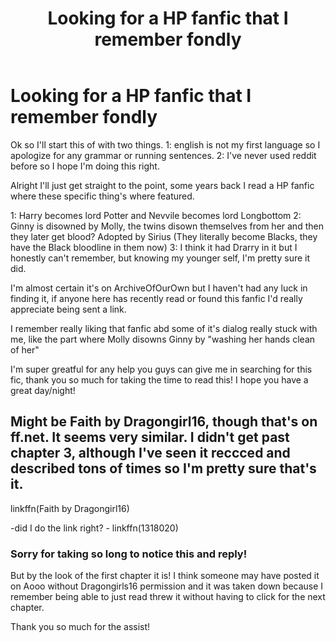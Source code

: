 #+TITLE: Looking for a HP fanfic that I remember fondly

* Looking for a HP fanfic that I remember fondly
:PROPERTIES:
:Author: TheJadeGrenade
:Score: 3
:DateUnix: 1557200746.0
:DateShort: 2019-May-07
:END:
Ok so I'll start this of with two things. 1: english is not my first language so I apologize for any grammar or running sentences. 2: I've never used reddit before so I hope I'm doing this right.

Alright I'll just get straight to the point, some years back I read a HP fanfic where these specific thing's where featured.

1: Harry becomes lord Potter and Nevvile becomes lord Longbottom 2: Ginny is disowned by Molly, the twins disown themselves from her and then they later get blood? Adopted by Sirius (They literally become Blacks, they have the Black bloodline in them now) 3: I think it had Drarry in it but I honestly can't remember, but knowing my younger self, I'm pretty sure it did.

I'm almost certain it's on ArchiveOfOurOwn but I haven't had any luck in finding it, if anyone here has recently read or found this fanfic I'd really appreciate being sent a link.

I remember really liking that fanfic abd some of it's dialog really stuck with me, like the part where Molly disowns Ginny by "washing her hands clean of her"

I'm super greatful for any help you guys can give me in searching for this fic, thank you so much for taking the time to read this! I hope you have a great day/night!


** Might be Faith by Dragongirl16, though that's on ff.net. It seems very similar. I didn't get past chapter 3, although I've seen it reccced and described tons of times so I'm pretty sure that's it.

linkffn(Faith by Dragongirl16)

-did I do the link right? - linkffn(1318020)
:PROPERTIES:
:Score: 2
:DateUnix: 1567585233.0
:DateShort: 2019-Sep-04
:END:

*** Sorry for taking so long to notice this and reply!

But by the look of the first chapter it is! I think someone may have posted it on Aooo without Dragongirls16 permission and it was taken down because I remember being able to just read threw it without having to click for the next chapter.

Thank you so much for the assist!
:PROPERTIES:
:Author: TheJadeGrenade
:Score: 1
:DateUnix: 1570468188.0
:DateShort: 2019-Oct-07
:END:
